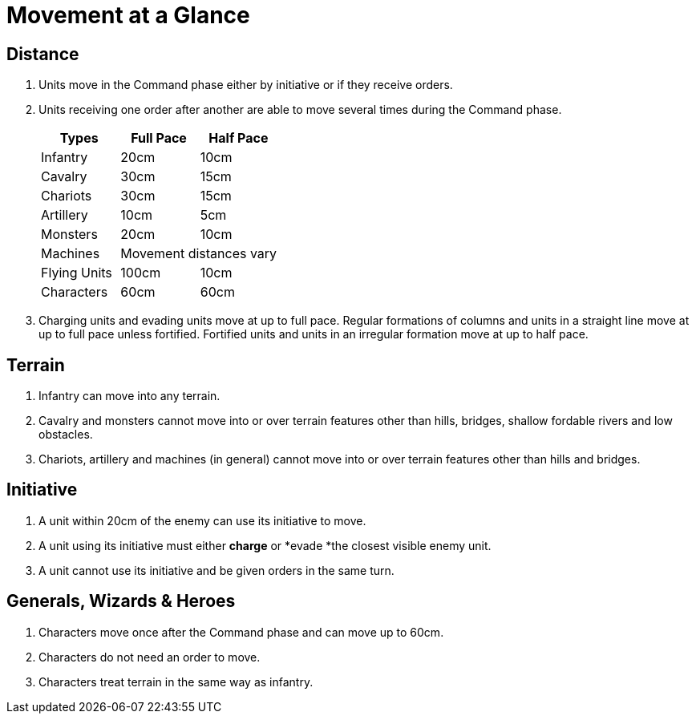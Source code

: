 = Movement at a Glance

== Distance

. Units move in the Command phase either by initiative or if they receive orders.
. Units receiving one order after another are able to move several times during the
  Command phase.
+
[cols="<,^,^"]
|===
|Types |Full Pace |Half Pace

|Infantry |20cm |10cm
|Cavalry |30cm |15cm
|Chariots |30cm |15cm
|Artillery |10cm |5cm
|Monsters |20cm |10cm
|Machines 2+| Movement distances vary
|Flying Units |100cm |10cm
|Characters |60cm |60cm
|===

. Charging units and evading units move at up to full pace. Regular formations
  of columns and units in a straight line move at up to full pace unless fortified.
  Fortified units and units in an irregular formation move at up to half pace.

== Terrain
. Infantry can move into any terrain.
. Cavalry and monsters cannot move into or over terrain features other than hills,
  bridges, shallow fordable rivers and low obstacles.
. Chariots, artillery and machines (in general) cannot move into or over terrain
  features other than hills and bridges.

== Initiative
. A unit within 20cm of the enemy can use its initiative to move.
. A unit using its initiative must either *charge* or *evade *the closest visible enemy
  unit.
. A unit cannot use its initiative and be given orders in the same turn.

== Generals, Wizards & Heroes

. Characters move once after the Command phase and can move up to 60cm.
. Characters do not need an order to move.
. Characters treat terrain in the same way as infantry.

